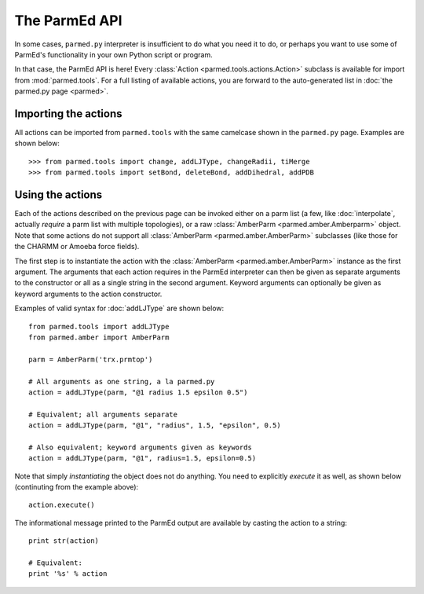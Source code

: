 The ParmEd API
==============

In some cases, ``parmed.py`` interpreter is insufficient to do what you need it
to do, or perhaps you want to use some of ParmEd's functionality in your own
Python script or program.

In that case, the ParmEd API is here! Every :class:`Action
<parmed.tools.actions.Action>` subclass is available for import from
:mod:`parmed.tools`. For a full listing of available actions, you are forward to
the auto-generated list in :doc:`the parmed.py page <parmed>`.

Importing the actions
---------------------

All actions can be imported from ``parmed.tools`` with the same camelcase shown
in the ``parmed.py`` page. Examples are shown below::

    >>> from parmed.tools import change, addLJType, changeRadii, tiMerge
    >>> from parmed.tools import setBond, deleteBond, addDihedral, addPDB

Using the actions
-----------------

Each of the actions described on the previous page can be invoked either on a
parm list (a few, like :doc:`interpolate`, actually *require* a parm list with
multiple topologies), or a raw :class:`AmberParm <parmed.amber.Amberparm>`
object. Note that some actions do not support all :class:`AmberParm
<parmed.amber.AmberParm>` subclasses (like those for the CHARMM or Amoeba
force fields).

The first step is to instantiate the action with the :class:`AmberParm
<parmed.amber.AmberParm>` instance as the first argument. The arguments that
each action requires in the ParmEd interpreter can then be given as separate
arguments to the constructor or all as a single string in the second argument.
Keyword arguments can optionally be given as keyword arguments to the action
constructor.

Examples of valid syntax for :doc:`addLJType` are shown below::

    from parmed.tools import addLJType
    from parmed.amber import AmberParm

    parm = AmberParm('trx.prmtop')

    # All arguments as one string, a la parmed.py
    action = addLJType(parm, "@1 radius 1.5 epsilon 0.5")

    # Equivalent; all arguments separate
    action = addLJType(parm, "@1", "radius", 1.5, "epsilon", 0.5)

    # Also equivalent; keyword arguments given as keywords
    action = addLJType(parm, "@1", radius=1.5, epsilon=0.5)

Note that simply *instantiating* the object does not do anything. You need to
explicitly *execute* it as well, as shown below (continuting from the example
above)::

    action.execute()

The informational message printed to the ParmEd output are available by casting
the action to a string::

    print str(action)

    # Equivalent:
    print '%s' % action
